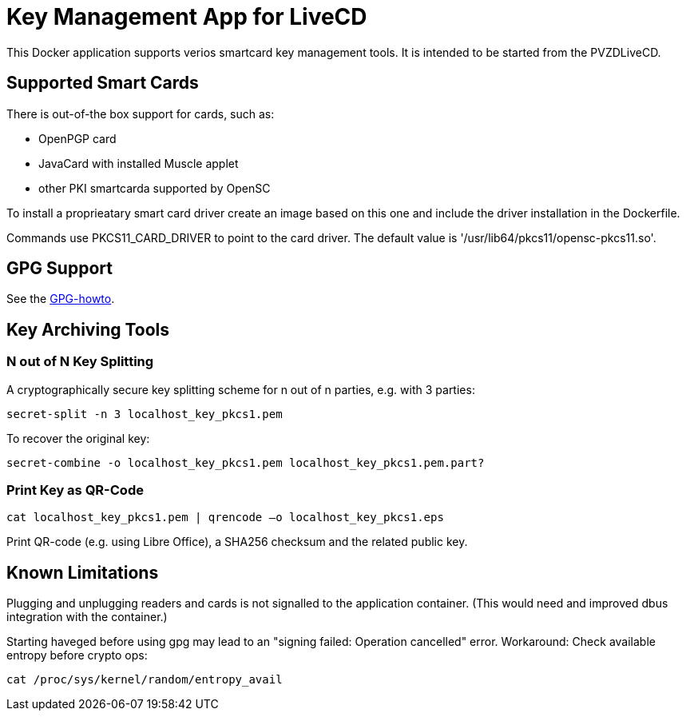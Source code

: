 = Key Management App for LiveCD

This Docker application supports verios smartcard key management tools. It is intended to be
started from the PVZDLiveCD.


== Supported Smart Cards
There is out-of-the box support for cards, such as:

- OpenPGP card
- JavaCard with installed Muscle applet
- other PKI smartcarda supported by OpenSC

To install a proprieatary smart card driver create an image based on this one and include the
driver installation in the Dockerfile.

Commands use PKCS11_CARD_DRIVER to point to the card driver.
The default value is '/usr/lib64/pkcs11/opensc-pkcs11.so'.

== GPG Support

See the link:docs/GPG-howto.adoc[GPG-howto].

== Key Archiving Tools

=== N out of N Key Splitting

A cryptographically secure key splitting scheme for n out of n parties, e.g. with 3 parties:

     secret-split -n 3 localhost_key_pkcs1.pem

To recover the original key:

    secret-combine -o localhost_key_pkcs1.pem localhost_key_pkcs1.pem.part?

=== Print Key as QR-Code

    cat localhost_key_pkcs1.pem | qrencode –o localhost_key_pkcs1.eps

Print QR-code (e.g. using Libre Office), a SHA256 checksum and the related public key.


== Known Limitations

Plugging and unplugging readers and cards is not signalled to the application container. (This
would need and improved dbus integration with the container.)

Starting haveged before using gpg may lead to an "signing failed: Operation cancelled" error.
Workaround: Check available entropy before crypto ops:

    cat /proc/sys/kernel/random/entropy_avail